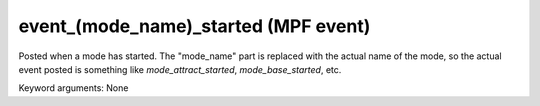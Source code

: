 event_(mode_name)_started (MPF event)
=====================================

Posted when a mode has started. The "mode_name" part is replaced
with the actual name of the mode, so the actual event posted is
something like *mode_attract_started*, *mode_base_started*, etc.


Keyword arguments: None

